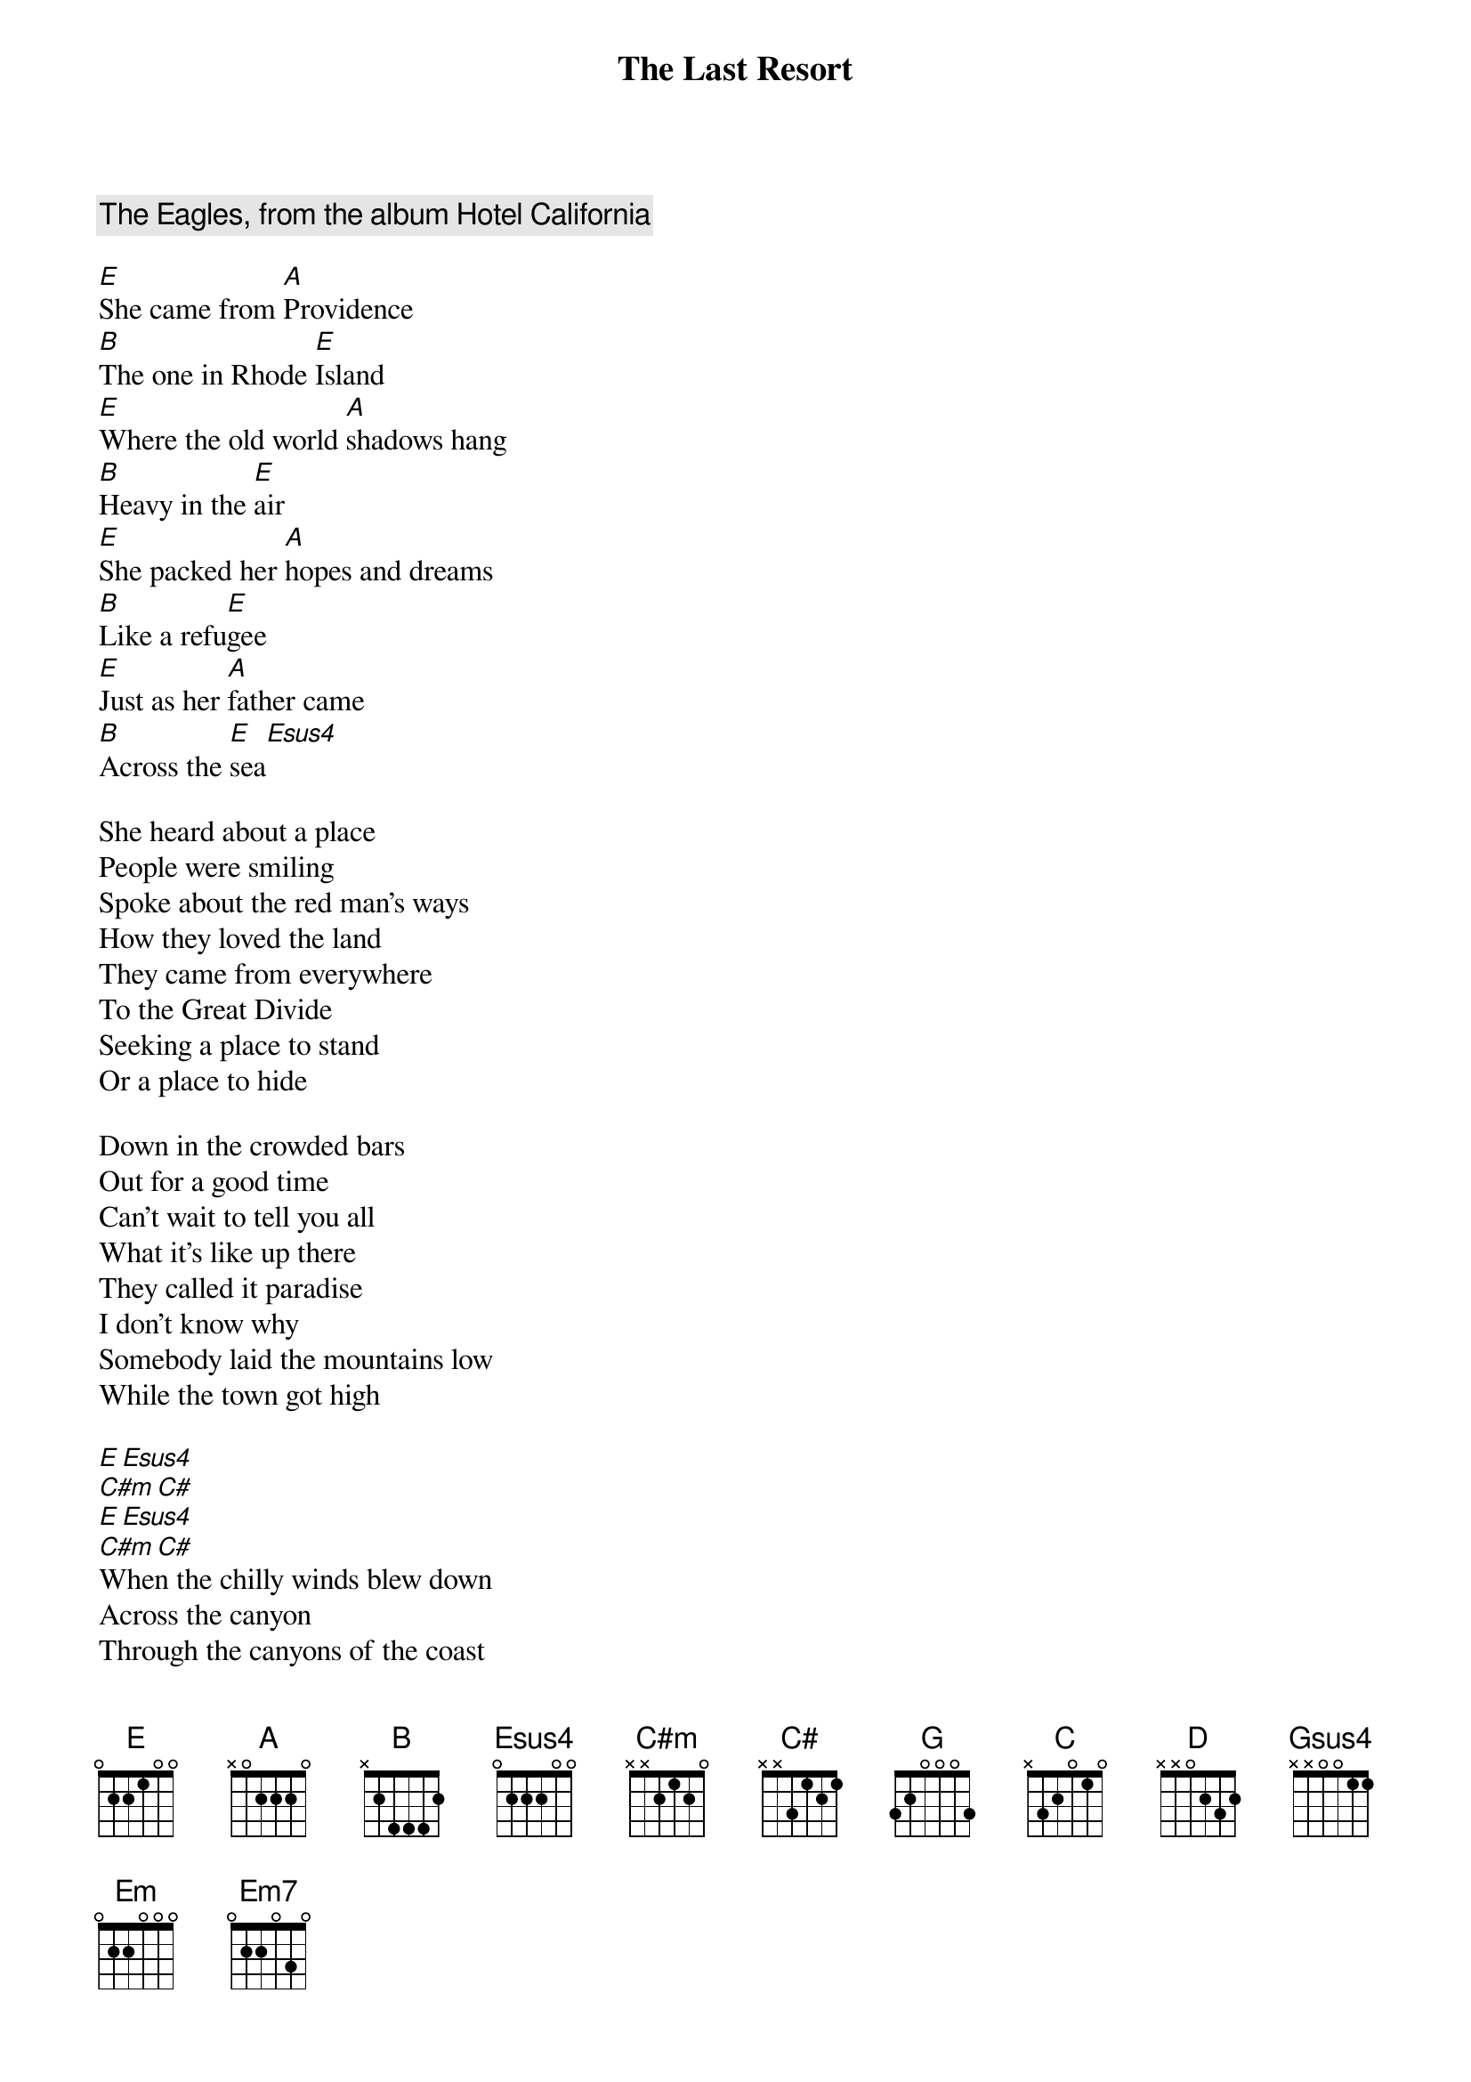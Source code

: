 {key: E}
#From: Sekhar Narayanaswami <rsn@aloha.EECS.Berkeley.EDU>
{t:The Last Resort}
{c:The Eagles, from the album Hotel California}

[E]She came from [A]Providence
[B]The one in Rhode [E]Island
[E]Where the old world [A]shadows hang
[B]Heavy in the [E]air
[E]She packed her [A]hopes and dreams
[B]Like a refu[E]gee
[E]Just as her [A]father came
[B]Across the [E]sea[Esus4]

She heard about a place
People were smiling
Spoke about the red man's ways
How they loved the land
They came from everywhere
To the Great Divide
Seeking a place to stand
Or a place to hide

Down in the crowded bars
Out for a good time
Can't wait to tell you all
What it's like up there
They called it paradise
I don't know why
Somebody laid the mountains low
While the town got high

[E][Esus4]
[C#m][C#]
[E][Esus4]
[C#m][C#]
When the chilly winds blew down
Across the canyon
Through the canyons of the coast
To the malibus
Where the pretty people played
Hungry for power
To light their neon ways
Give 'em things to do

Some rich man came and raped the land
Nobody caught him
Put up a bunch of ugly boxes
And Jesus people bought them
They called it paradise
The place to be
They watched the hazy sun
Sinking in the sea

{c:(Key Change:  changes from E to G)}

[G]You can leave it[C] all behind
[D]Sail to Lah[G]aina
[G]Just like the missiona[C]ries did
[D]So many years a[G]go
[G]They even brought a[C] neon sign
[D]Jesus is Co[G]ming
[G]Brought the white man's[C] burden down
[D]Brought the white man's [G]reign[Gsus4]

And we'll provide the grand design
What is yours and what is mine
'Cuz there is no more new frontier
We have got to make it here
We satisfied our endlees needs
And justified our bloody deeds
In the name of destiny
And in the name of God

And you can see them there
On sunday morning
Stand up and sing about
What it's like up there
They called it paradise
I don't know why
To call someplace paradise
Kiss it goodbye

[G][Gsus4]
[Em][Em7]
[G][Gsus4]
[Em][Em7]
